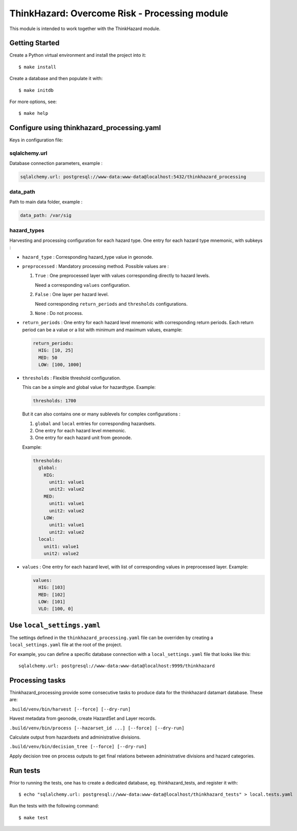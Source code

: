 ThinkHazard: Overcome Risk - Processing module
##############################################

.. image:: https://api.travis-ci.org/GFDRR/thinkhazard_processing.svg?branch=master
    :target: https://travis-ci.org/GFDRR/thinkhazard_processing
    :alt: Travis CI Status

This module is intended to work together with the ThinkHazard module.

Getting Started
===============

Create a Python virtual environment and install the project into it::

    $ make install
    
Create a database and then populate it with::

    $ make initdb

For more options, see::

    $ make help

Configure using thinkhazard_processing.yaml
===========================================

Keys in configuration file:

sqlalchemy.url
--------------

Database connection parameters, example :

.. code:: yaml

    sqlalchemy.url: postgresql://www-data:www-data@localhost:5432/thinkhazard_processing

data_path
---------

Path to main data folder, example :

.. code:: yaml

    data_path: /var/sig

hazard_types
------------

Harvesting and processing configuration for each hazard type.
One entry for each hazard type mnemonic, with subkeys :

- ``hazard_type`` : Corresponding hazard_type value in geonode.

- ``preprocessed`` : Mandatory processing method. Possible values are :

  1) ``True`` : One preprocessed layer with values corresponding directly to
     hazard levels.

     Need a corresponding ``values`` configuration.

  2) ``False`` : One layer per hazard level.

     Need corresponding ``return_periods`` and ``thresholds`` configurations.

  3) ``None`` : Do not process.

- ``return_periods`` : One entry for each hazard level mnemonic with
  corresponding return periods. Each return period can be a value or a list
  with minimum and maximum values, example:

  .. code:: yaml

      return_periods:
        HIG: [10, 25]
        MED: 50
        LOW: [100, 1000]

- ``thresholds`` : Flexible threshold configuration.

  This can be a simple and global value for hazardtype. Example:

  .. code:: yaml

       thresholds: 1700

  But it can also contains one or many sublevels for complex configurations :

  1) ``global`` and ``local`` entries for corresponding hazardsets.
  2) One entry for each hazard level mnemonic.
  3) One entry for each hazard unit from geonode.

  Example:

  .. code:: yaml

       thresholds:
         global:
           HIG:
             unit1: value1
             unit2: value2
           MED:
             unit1: value1
             unit2: value2
           LOW:
             unit1: value1
             unit2: value2
         local:
           unit1: value1
           unit2: value2

- ``values`` : One entry for each hazard level,
  with list of corresponding values in preprocessed layer.
  Example:

  .. code:: yaml

      values:
        HIG: [103]
        MED: [102]
        LOW: [101]
        VLO: [100, 0]

Use ``local_settings.yaml``
===========================

The settings defined in the ``thinkhazard_processing.yaml`` file can be
overriden by creating a ``local_settings.yaml`` file at the root of the
project.

For example, you can define a specific database connection with a
``local_settings.yaml`` file that looks like this::

    sqlalchemy.url: postgresql://www-data:www-data@localhost:9999/thinkhazard

Processing tasks
================

Thinkhazard_processing provide some consecutive tasks to produce data for the
thinkhazard datamart database. These are:

``.build/venv/bin/harvest [--force] [--dry-run]``

Havest metadata from geonode, create HazardSet and Layer records.

``.build/venv/bin/process [--hazarset_id ...] [--force] [--dry-run]``

Calculate output from hazardsets and administrative divisions.

``.build/venv/bin/decision_tree [--force] [--dry-run]``

Apply decision tree on process outputs to get final relations between
administrative divisions and hazard categories.

Run tests
=========

Prior to running the tests, one has to create a dedicated database, 
eg. thinkhazard_tests, and register it with::

    $ echo "sqlalchemy.url: postgresql://www-data:www-data@localhost/thinkhazard_tests" > local.tests.yaml

Run the tests with the following command::

    $ make test
